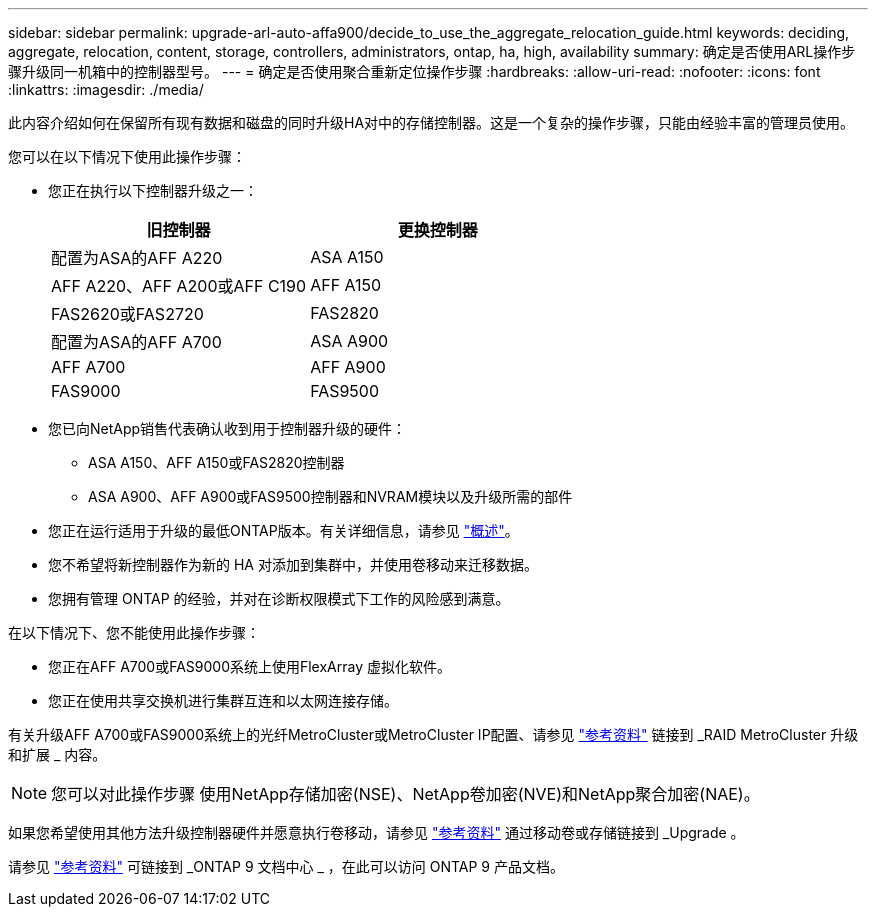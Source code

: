 ---
sidebar: sidebar 
permalink: upgrade-arl-auto-affa900/decide_to_use_the_aggregate_relocation_guide.html 
keywords: deciding, aggregate, relocation, content, storage, controllers, administrators, ontap, ha, high, availability 
summary: 确定是否使用ARL操作步骤升级同一机箱中的控制器型号。 
---
= 确定是否使用聚合重新定位操作步骤
:hardbreaks:
:allow-uri-read: 
:nofooter: 
:icons: font
:linkattrs: 
:imagesdir: ./media/


[role="lead"]
此内容介绍如何在保留所有现有数据和磁盘的同时升级HA对中的存储控制器。这是一个复杂的操作步骤，只能由经验丰富的管理员使用。

您可以在以下情况下使用此操作步骤：

* 您正在执行以下控制器升级之一：
+
[cols="50,50"]
|===
| 旧控制器 | 更换控制器 


| 配置为ASA的AFF A220 | ASA A150 


| AFF A220、AFF A200或AFF C190 | AFF A150 


| FAS2620或FAS2720 | FAS2820 


| 配置为ASA的AFF A700 | ASA A900 


| AFF A700 | AFF A900 


| FAS9000 | FAS9500 
|===
* 您已向NetApp销售代表确认收到用于控制器升级的硬件：
+
** ASA A150、AFF A150或FAS2820控制器
** ASA A900、AFF A900或FAS9500控制器和NVRAM模块以及升级所需的部件


* 您正在运行适用于升级的最低ONTAP版本。有关详细信息，请参见 link:index.html["概述"]。
* 您不希望将新控制器作为新的 HA 对添加到集群中，并使用卷移动来迁移数据。
* 您拥有管理 ONTAP 的经验，并对在诊断权限模式下工作的风险感到满意。


在以下情况下、您不能使用此操作步骤：

* 您正在AFF A700或FAS9000系统上使用FlexArray 虚拟化软件。
* 您正在使用共享交换机进行集群互连和以太网连接存储。


有关升级AFF A700或FAS9000系统上的光纤MetroCluster或MetroCluster IP配置、请参见 link:other_references.html["参考资料"] 链接到 _RAID MetroCluster 升级和扩展 _ 内容。


NOTE: 您可以对此操作步骤 使用NetApp存储加密(NSE)、NetApp卷加密(NVE)和NetApp聚合加密(NAE)。

如果您希望使用其他方法升级控制器硬件并愿意执行卷移动，请参见 link:other_references.html["参考资料"] 通过移动卷或存储链接到 _Upgrade 。

请参见 link:other_references.html["参考资料"] 可链接到 _ONTAP 9 文档中心 _ ，在此可以访问 ONTAP 9 产品文档。
